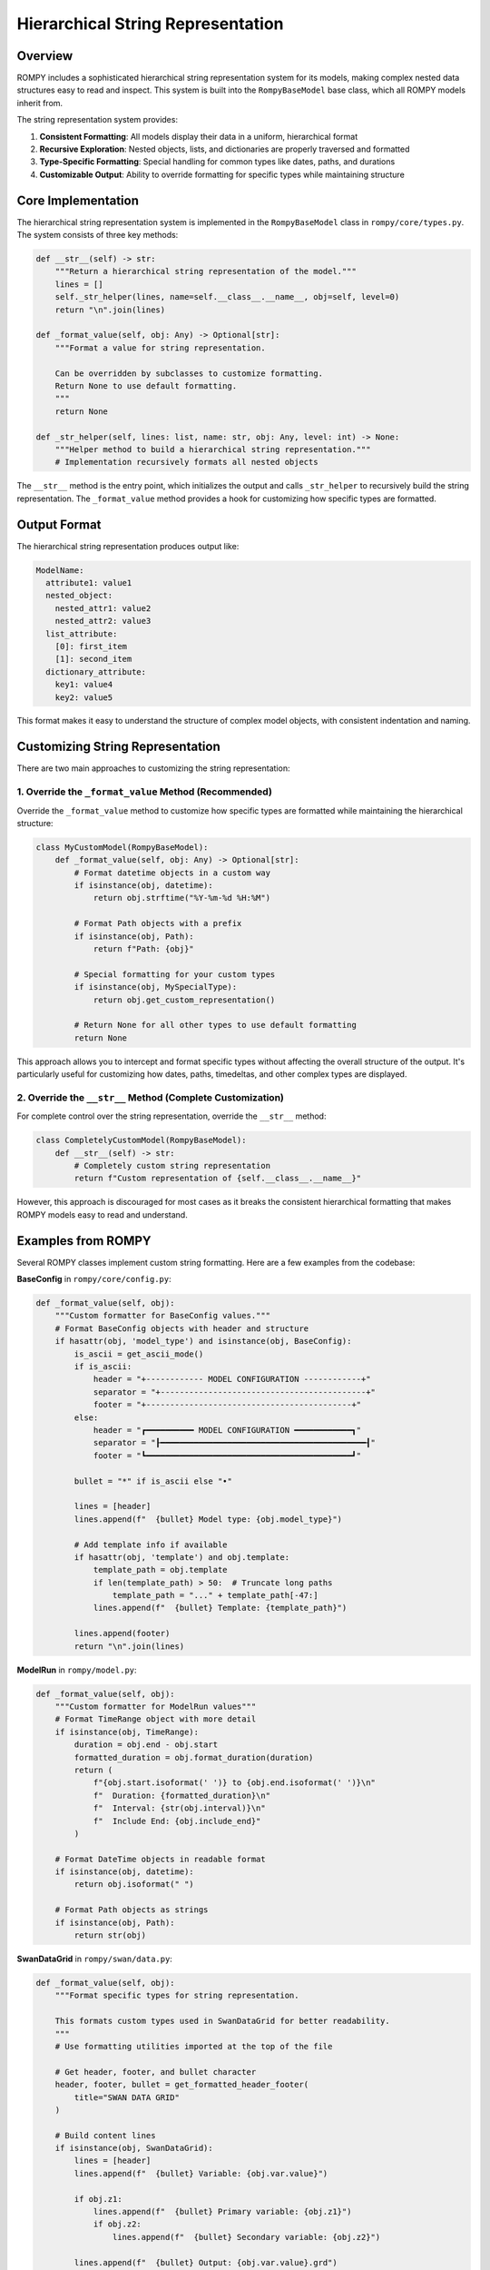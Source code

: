 ===============================
Hierarchical String Representation
===============================

Overview
--------

ROMPY includes a sophisticated hierarchical string representation system for its models, making complex nested data structures easy to read and inspect. This system is built into the ``RompyBaseModel`` base class, which all ROMPY models inherit from.

The string representation system provides:

1. **Consistent Formatting**: All models display their data in a uniform, hierarchical format
2. **Recursive Exploration**: Nested objects, lists, and dictionaries are properly traversed and formatted
3. **Type-Specific Formatting**: Special handling for common types like dates, paths, and durations
4. **Customizable Output**: Ability to override formatting for specific types while maintaining structure

Core Implementation
------------------

The hierarchical string representation system is implemented in the ``RompyBaseModel`` class in ``rompy/core/types.py``. The system consists of three key methods:

.. code-block:: python

    def __str__(self) -> str:
        """Return a hierarchical string representation of the model."""
        lines = []
        self._str_helper(lines, name=self.__class__.__name__, obj=self, level=0)
        return "\n".join(lines)
    
    def _format_value(self, obj: Any) -> Optional[str]:
        """Format a value for string representation.
        
        Can be overridden by subclasses to customize formatting.
        Return None to use default formatting.
        """
        return None
    
    def _str_helper(self, lines: list, name: str, obj: Any, level: int) -> None:
        """Helper method to build a hierarchical string representation."""
        # Implementation recursively formats all nested objects

The ``__str__`` method is the entry point, which initializes the output and calls ``_str_helper`` to recursively build the string representation. The ``_format_value`` method provides a hook for customizing how specific types are formatted.

Output Format
------------

The hierarchical string representation produces output like:

.. code-block:: text

    ModelName:
      attribute1: value1
      nested_object:
        nested_attr1: value2
        nested_attr2: value3
      list_attribute:
        [0]: first_item
        [1]: second_item
      dictionary_attribute:
        key1: value4
        key2: value5

This format makes it easy to understand the structure of complex model objects, with consistent indentation and naming.

Customizing String Representation
--------------------------------

There are two main approaches to customizing the string representation:

1. Override the ``_format_value`` Method (Recommended)
~~~~~~~~~~~~~~~~~~~~~~~~~~~~~~~~~~~~~~~~~~~~~~~~~~~~~

Override the ``_format_value`` method to customize how specific types are formatted while maintaining the hierarchical structure:

.. code-block:: python

    class MyCustomModel(RompyBaseModel):
        def _format_value(self, obj: Any) -> Optional[str]:
            # Format datetime objects in a custom way
            if isinstance(obj, datetime):
                return obj.strftime("%Y-%m-%d %H:%M")
                
            # Format Path objects with a prefix
            if isinstance(obj, Path):
                return f"Path: {obj}"
                
            # Special formatting for your custom types
            if isinstance(obj, MySpecialType):
                return obj.get_custom_representation()
                
            # Return None for all other types to use default formatting
            return None

This approach allows you to intercept and format specific types without affecting the overall structure of the output. It's particularly useful for customizing how dates, paths, timedeltas, and other complex types are displayed.

2. Override the ``__str__`` Method (Complete Customization)
~~~~~~~~~~~~~~~~~~~~~~~~~~~~~~~~~~~~~~~~~~~~~~~~~~~~~~~~~

For complete control over the string representation, override the ``__str__`` method:

.. code-block:: python

    class CompletelyCustomModel(RompyBaseModel):
        def __str__(self) -> str:
            # Completely custom string representation
            return f"Custom representation of {self.__class__.__name__}"

However, this approach is discouraged for most cases as it breaks the consistent hierarchical formatting that makes ROMPY models easy to read and understand.

Examples from ROMPY
------------------

Several ROMPY classes implement custom string formatting. Here are a few examples from the codebase:

**BaseConfig** in ``rompy/core/config.py``:

.. code-block:: python

    def _format_value(self, obj):
        """Custom formatter for BaseConfig values."""
        # Format BaseConfig objects with header and structure
        if hasattr(obj, 'model_type') and isinstance(obj, BaseConfig):
            is_ascii = get_ascii_mode()
            if is_ascii:
                header = "+------------ MODEL CONFIGURATION ------------+"
                separator = "+-------------------------------------------+"
                footer = "+-------------------------------------------+"
            else:
                header = "┏━━━━━━━━━━ MODEL CONFIGURATION ━━━━━━━━━━━━┓"
                separator = "┠━━━━━━━━━━━━━━━━━━━━━━━━━━━━━━━━━━━━━━━━━━━┨"
                footer = "┗━━━━━━━━━━━━━━━━━━━━━━━━━━━━━━━━━━━━━━━━━━━┛"
            
            bullet = "*" if is_ascii else "•"
        
            lines = [header]
            lines.append(f"  {bullet} Model type: {obj.model_type}")
        
            # Add template info if available
            if hasattr(obj, 'template') and obj.template:
                template_path = obj.template
                if len(template_path) > 50:  # Truncate long paths
                    template_path = "..." + template_path[-47:]
                lines.append(f"  {bullet} Template: {template_path}")
        
            lines.append(footer)
            return "\n".join(lines)

**ModelRun** in ``rompy/model.py``:

.. code-block:: python

    def _format_value(self, obj):
        """Custom formatter for ModelRun values"""
        # Format TimeRange object with more detail
        if isinstance(obj, TimeRange):
            duration = obj.end - obj.start
            formatted_duration = obj.format_duration(duration)
            return (
                f"{obj.start.isoformat(' ')} to {obj.end.isoformat(' ')}\n"
                f"  Duration: {formatted_duration}\n"
                f"  Interval: {str(obj.interval)}\n"
                f"  Include End: {obj.include_end}"
            )

        # Format DateTime objects in readable format
        if isinstance(obj, datetime):
            return obj.isoformat(" ")
        
        # Format Path objects as strings
        if isinstance(obj, Path):
            return str(obj)

**SwanDataGrid** in ``rompy/swan/data.py``:

.. code-block:: python

    def _format_value(self, obj):
        """Format specific types for string representation.
        
        This formats custom types used in SwanDataGrid for better readability.
        """
        # Use formatting utilities imported at the top of the file

        # Get header, footer, and bullet character
        header, footer, bullet = get_formatted_header_footer(
            title="SWAN DATA GRID"
        )

        # Build content lines
        if isinstance(obj, SwanDataGrid):
            lines = [header]
            lines.append(f"  {bullet} Variable: {obj.var.value}")
            
            if obj.z1:
                lines.append(f"  {bullet} Primary variable: {obj.z1}")
                if obj.z2:
                    lines.append(f"  {bullet} Secondary variable: {obj.z2}")
            
            lines.append(f"  {bullet} Output: {obj.var.value}.grd")
            lines.append(footer)
            return "\n".join(lines)
        
        # Format other types using default mechanism
        return None

**TemplateRenderer** in ``rompy/core/render.py``:

.. code-block:: python

    def _format_value(self, obj) -> Optional[str]:
        """Format specific types of values for display.

        This method formats template rendering information with rich details.

        Args:
            obj: The object to format

        Returns:
            A formatted string or None to use default formatting
        """
        # Format TemplateRenderer object
        if isinstance(obj, TemplateRenderer):
            header, footer, bullet = get_formatted_header_footer(
                title="TEMPLATE RENDERING DETAILS"
            )

            lines = [header]
            lines.append(f"  {bullet} Template source: {obj.template}")
            lines.append(f"  {bullet} Output directory: {obj.output_dir}")

            if obj.checkout:
                lines.append(f"  {bullet} Template version: {obj.checkout}")

            # Add context summary if available
            context_items = len(obj.context)
            if context_items > 0:
                lines.append(f"  {bullet} Context items: {context_items}")

            lines.append(footer)
            return "\n".join(lines)

        # Use default formatting for other types
        return None

Integration with Logging and Formatting
-------------------------------------

The hierarchical string representation integrates with ROMPY's logging and formatting system:

.. code-block:: python

    import logging
    from rompy.core.types import RompyBaseModel
    
    logger = logging.getLogger(__name__)
    
    # Create a model
    model = MyComplexModel()
    
    # Log the model - will use the hierarchical string representation
    logger.info("Model state:")
    for line in str(model).split("\n"):
        logger.info(line)

This produces clean, well-formatted log output that clearly shows the structure of your model.

In the ROMPY codebase, this is used extensively in several places:

**ModelRun** in ``rompy/model.py``:

.. code-block:: python

    # First try to use the _format_value method directly if available
    if hasattr(self.config, "_format_value"):
        try:
            # Try using _format_value method directly for structured formatting
            formatted_config = self.config._format_value(self.config)
            if formatted_config:
                for line in formatted_config.split("\n"):
                    logger.info(line)
                # If we successfully used _format_value, we're done
                formatted = True
            else:
                # _format_value returned None, fall back to str()
                formatted = False
        except Exception as e:
            logger.debug(f"Error in _format_value: {str(e)}")
            formatted = False

**CLI** in ``rompy/cli.py``:

.. code-block:: python

    # Display model configuration using string representation
    try:
        config_str = str(args)
        for line in config_str.split('\n'):
            if verbose >= 2:  # Only show in debug mode
                logger.debug(line)
    except Exception as e:
        logger.debug(f"Error formatting configuration: {str(e)}")

**SwanConfig** in ``rompy/swan/config.py``:

.. code-block:: python

    # Log the configuration using string representation
    if verbose:
        logger.info("Configuration details:")
        config_lines = str(self).split("\n")
        for line in config_lines:
            logger.info(f"  {line}")

Best Practices
-------------

1. **Use Hierarchical Formatting**: Let the base class handle the structure when possible
2. **Override _format_value**: Customize specific type formatting without breaking the overall structure
3. **Keep It Simple**: Format for readability, not completeness
4. **Consider Log Output**: Remember that your string representation may be used in logs
5. **Format Sensitive Data Safely**: Redact or summarize sensitive fields
6. **Handle Large Collections**: Summarize or truncate large lists and dictionaries
7. **Add Contextual Information**: Include relevant metadata that helps understand the object
8. **Support ASCII Mode**: Consider using the `get_ascii_mode()` function for compatibility with both ASCII and Unicode output
9. **Fallback Gracefully**: Always have a fallback option if custom formatting fails
10. **Use Formatted Box Utilities**: Leverage the formatting module's box utilities for consistent appearance
11. **Skip Private Fields**: Fields starting with underscore (`_`) are typically skipped in string representation

For examples of effective string representation customization, see the implementation in various ROMPY models like ``BaseConfig``, ``ModelRun``, ``SwanDataGrid``, ``TemplateRenderer``, and other classes throughout the codebase.

Related Documentation
-------------------

- For information about ROMPY's general formatting system, see :doc:`formatting`
- For details on the command line interface, see :doc:`cli`
- For core concepts and model structure, see :doc:`core_concepts`

Implementation Details
--------------------

The string representation mechanism is implemented in ``RompyBaseModel`` in ``rompy/core/types.py``. The key methods are:

1. ``__str__``: The entry point that generates the full representation
2. ``_format_value``: Hook for customizing type formatting (meant to be overridden)
3. ``_str_helper``: Recursive helper that builds the hierarchical structure

The implementation carefully handles:

- Nested ``RompyBaseModel`` instances
- Dictionaries and collections
- Objects with custom ``__str__`` methods
- Multi-line string representations
- Proper indentation based on nesting level
- Skipping private fields (those starting with ``_``)

This approach provides a consistent, readable output format across the entire codebase while allowing for customization where needed.